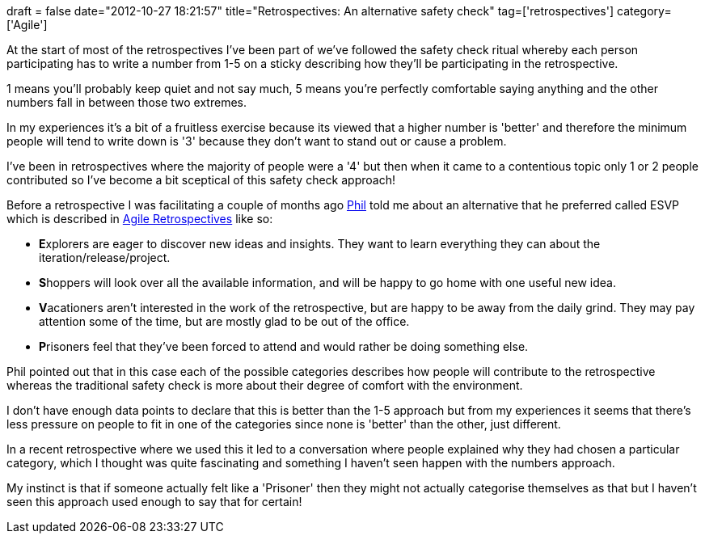 +++
draft = false
date="2012-10-27 18:21:57"
title="Retrospectives: An alternative safety check"
tag=['retrospectives']
category=['Agile']
+++

At the start of most of the retrospectives I've been part of we've followed the safety check ritual whereby each person participating has to write a number from 1-5 on a sticky describing how they'll be participating in the retrospective.

1 means you'll probably keep quiet and not say much, 5 means you're perfectly comfortable saying anything and the other numbers fall in between those two extremes.

In my experiences it's a bit of a fruitless exercise because its viewed that a higher number is 'better' and therefore the minimum people will tend to write down is '3' because they don't want to stand out or cause a problem.

I've been in retrospectives where the majority of people were a '4' but then when it came to a contentious topic only 1 or 2 people contributed so I've become a bit sceptical of this safety check approach!

Before a retrospective I was facilitating a couple of months ago https://twitter.com/philandstuff[Phil] told me about an alternative that he preferred called ESVP which is described in http://www.amazon.co.uk/Agile-Retrospectives-Making-Pragmatic-Programmers/dp/0977616649/ref=sr_1_1?ie=UTF8&qid=1351360514&sr=8-1[Agile Retrospectives] like so:

* **E**xplorers are eager to discover new ideas and insights. They want to learn everything they can about the iteration/release/project.
* **S**hoppers will look over all the available information, and will be happy to go home with one useful new idea.
* **V**acationers aren't interested in the work of the retrospective, but are happy to be away from the daily grind. They may pay attention some of the time, but are mostly glad to be out of the office.
* **P**risoners feel that they've been forced to attend and would rather be doing something else.

Phil pointed out that in this case each of the possible categories describes how people will contribute to the retrospective whereas the traditional safety check is more about their degree of comfort with the environment.

I don't have enough data points to declare that this is better than the 1-5 approach but from my experiences it seems that there's less pressure on people to fit in one of the categories since none is 'better' than the other, just different.

In a recent retrospective where we used this it led to a conversation where people explained why they had chosen a particular category, which I thought was quite fascinating and something I haven't seen happen with the numbers approach.

My instinct is that if someone actually felt like a 'Prisoner' then they might not actually categorise themselves as that but I haven't seen this approach used enough to say that for certain!
